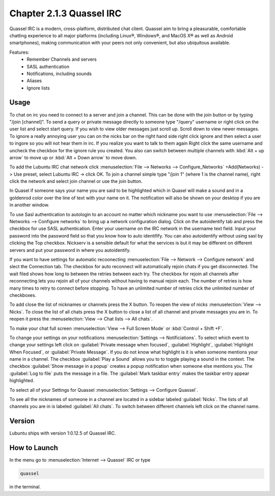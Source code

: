 Chapter 2.1.3 Quassel IRC
=========================

Quassel IRC is a modern, cross-platform, distributed chat client. Quassel aim to bring a pleasurable, comfortable chatting experience to all major platforms (including Linux®, Windows®, and MacOS X® as well as Android smartphones), making communication with your peers not only convenient, but also ubiquitous available. 

Features:
 - Remember Channels and servers
 - SASL authentication
 - Notifications, including sounds
 - Aliases
 - Ignore lists

Usage
------
To chat on irc you need to connect to a server and join a channel. This can be done with the join button or by typing "/join [channel]". To send a query or private message directly to someone type "/query" username or right click on the user list and select start query. If you wish to view older messages just scroll up. Scroll down to view newer messages. To ignore a really annoying user you can on the nicks bar on the right hand side right click ignore and then select a user to ingore so you will not hear them in irc. If you realize you want to talk to them again Right click the same username and uncheck the checkbox for the ignore rule you created. You also can switch between multiple channels with :kbd:`Alt + up arrow` to move up or :kbd:`Alt + Down arrow` to move down.

.. image:: quasselwizard.png

To add the Lubuntu IRC chat network click :menuselection:`File --> Networks --> Configure_Networks`  +Add(Networks) -> Use preset, select Lubuntu IRC -> click OK.
To join a channel simple type "/join 1" (where 1 is the channel name), right click the network and select join channel or use the join button.

In Quasel if someone says your name you are said to be highlighted which in Quasel will make a sound and in a goldenrod color over the line of text with your name on it. The notification will also be shown on your desktop if you are in another window. 

To use Sasl authentication to autologin to an account no matter which nickname you want to use :menuselection:`File --> Networks --> Configure networks` to bring up a network configuration dialog. Click on the autoidentify tab and press the checkbox for use SASL authentication. Enter your username on the IRC network in the username text field. Input your password into the password field so that you know how to auto identifify. You can also autoidentify without  using sasl by clicking the Top checkbox. Nickserv is a sensible default for what the services is but it may be different on different servers and put your password in where you autoidentify.  

.. image:: quassel_irc.png


If you want to have settings for automatic recoonecting :menuselection:`File --> Network --> Configure network` and slect the Connection tab. The checkbox for auto reconnect will automatically rejoin chats if you get disconnected. The wait filed shows how long to between the retries between each try. The checkbox for rejoin all channels after reconnecting lets you rejoin all of your channels without having to manual rejoin each. The number of retries is how many times to retry to connect before stopping. To have an unlimited number of retries click the unlimited number of checkboxes.    

To add close the list of nicknames or channels press the X button. To reopen the view of nicks :menuselection:`View --> Nicks`. To close the list of all chats press the X button to close a list of all channel and private messages you are in. To reopen it press the :menuselection:`View --> Chat lists --> All chats`. 

To make your chat full screen :menuselection:`View --> Full Screen Mode` or :kbd:`Control + Shift +F`. 

To change your settings on your notifications :menuselection:`Settings --> Notificiations`. To select which event to change your settings left click on :guilabel:`Private message when focused`, :guilabel:`Highlight`, :guilabel:`Highlight When Focused`, or :guilabel:`Private Message`. If you do not know what highlight is it is when someone mentions your name in a channel. The checkbox :guilabel:`Play a Sound` allows you to to toggle playing a sound in the context. The checkbox :guilabel:`Show message in a popup` creates a popup notification when someone else mentions you. The :guilabel:`Log to file` puts the message in a file. The :guilabel:`Mark taskbar entry` makes the taskbar entry appear highlighted.  

.. image:: notificationsettings.png  

To select all of your Settings for Quassel :menuselection:`Settings --> Configure Quassel`. 
 
To see all the nicknames of someone in a channel are located in a sidebar labeled :guilabel:`Nicks`. The lists of all channels you are in is labeled :guilabel:`All chats`. To switch between different channels left click on the channel name.


Version
-------
Lubuntu ships with version 1:0.12.5 of Quassel IRC.


How to Launch
-------------
In the menu go to :menuselection:`Internet --> Quassel` IRC or type 

.. code:: 

 quassel 
 
in the terminal.
